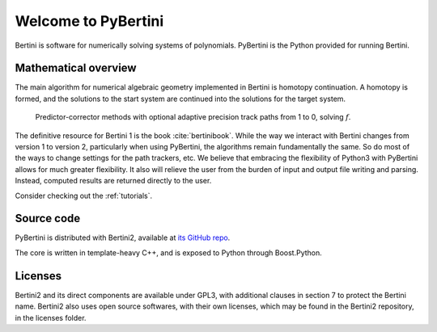 Welcome to PyBertini
====================================

Bertini is software for numerically solving systems of polynomials.  PyBertini is the Python provided for running Bertini.

Mathematical overview
----------------------

The main algorithm for numerical algebraic geometry implemented in Bertini is homotopy continuation.  A homotopy is formed, and the solutions to the start system are continued into the solutions for the target system.


.. figure:: images_common/homotopycontinuation_generic_40ppi.png
   :scale: 100 %
   :alt: Homotopy continuation

   Predictor-corrector methods with optional adaptive precision track paths from 1 to 0, solving :math:`f`.

The definitive resource for Bertini 1 is the book :cite:`bertinibook`.  While the way we interact with Bertini changes from version 1 to version 2, particularly when using PyBertini, the algorithms remain fundamentally the same.  So do most of the ways to change settings for the path trackers, etc.  We believe that embracing the flexibility of Python3 with PyBertini allows for much greater flexibility.  It also will relieve the user from the burden of input and output file writing and parsing.  Instead, computed results are returned directly to the user.  

Consider checking out the :ref:`tutorials`.


Source code
------------

PyBertini is distributed with Bertini2, available at `its GitHub repo <https://github.com/bertiniteam/b2>`_.

The core is written in template-heavy C++, and is exposed to Python through Boost.Python.

Licenses
--------

Bertini2 and its direct components are available under GPL3, with additional clauses in section 7 to protect the Bertini name.  Bertini2 also uses open source softwares, with their own licenses, which may be found in the Bertini2 repository, in the licenses folder.
